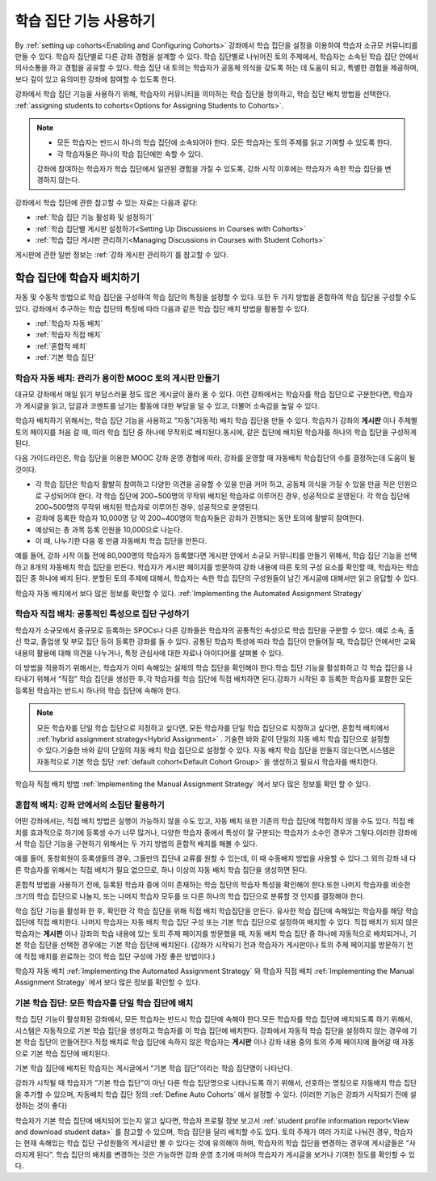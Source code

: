 .. _Cohorts Overview:


#############################
학습 집단 기능 사용하기
#############################

By :ref:`setting up cohorts<Enabling and Configuring Cohorts>` 강좌에서 학습 집단을 
설정을 이용하여 학습자 소규모 커뮤니티를 만들 수 있다. 학습자 집단별로 다른 강좌 경험을 설계할 수 있다.
학습 집단별로 나뉘어진 토의 주제에서, 학습자는 소속된 학습 집단 안에서 의사소통을 하고 경험을 공유할 수 있다. 
학습 집단 내 토의는 학습자가 공동체 의식을 갖도록 하는 데 도움이 되고, 특별한 경험을 제공하며, 보다 깊이 있고 유의미한 강좌에 참여할 수 있도록 한다.

강좌에서 학습 집단 기능을 사용하기 위해, 학습자의 커뮤니티을 의미하는 학습 집단을 정의하고, 학습 집단 배치 방법을 선택한다. :ref:`assigning students to cohorts<Options for Assigning Students to Cohorts>`.

.. note::    
   * 모든 학습자는 반드시 하나의 학습 집단에 소속되어야 한다. 
     모든 학습자는 토의 주제를 읽고  기여할 수 있도록  한다. 

   * 각 학습자들은 하나의 학습 집단에만 속할 수 있다.

   강좌에 참여하는 학습자가 학습 집단에서 일관된 경험을 가질 수 있도록,
   강좌 시작 이후에는 학습자가 속한 학습 집단을 변경하지 않는다.

강좌에서 학습 집단에 관한 참고할 수 있는 자료는 다음과 같다:

* :ref:`학습 집단 기능 활성화 및 설정하기` 

* :ref:`학습 집단별 게시판 설정하기<Setting Up Discussions in Courses with Cohorts>` 

* :ref:`학습 집단 게시판 관리하기<Managing Discussions in Courses with Student Cohorts>` 

게시판에 관한 일반 정보는 :ref:`강좌 게시판 관리하기`를 참고할 수 있다. 


.. _학습 집단에 학습자 배치하기:

*****************************************
학습 집단에 학습자 배치하기
*****************************************

자동 및 수동적 방법으로 학습 집단을 구성하여 학습 집단의 특징을 설정할 수 있다.
또한 두 가지 방법을 혼합하여 학습 집단을 구성할 수도 있다.
강좌에서 추구하는 학습 집단의 특징에 따라 다음과 같은 학습 집단 배치 방법을 활용할 수 있다.

* :ref:`학습자 자동 배치`

* :ref:`학습자 직접 배치`

* :ref:`혼합적 배치`

* :ref:`기본 학습 집단`


.. _학습자 자동 배치:

========================================================
학습자 자동 배치: 관리가 용이한 MOOC 토의 게시판 만들기
========================================================

대규모 강좌에서 매일 읽기 부담스러울 정도 많은 게시글이 올라 올 수 있다.
이런 강좌에서는 학습자를 학습 집단으로 구분한다면, 학습자가 게시글을 읽고, 답글과 코멘트를 남기는 활동에 대한 부담을 덜 수 있고, 더불어 소속감을 높일 수 있다. 

학습자 배치하기 위해서는, 학습 집단 기능을 사용하고 “자동”(자동적) 배치 학습 집단을 만들 수 있다. 학습자가 강좌의 **게시판** 이나 주제별 토의 페이지를 처음 갈 때, 여러 학습 집단 중 하나에 무작위로 배치된다.동시에, 같은 집단에 배치된 학습자를 하나의 학습 집단을 구성하게 된다.

다음 가이드라인은,  학습 집단을 이용한 MOOC 강좌 운영 경험에 따라, 강좌를 운영할 때 자동배치 학습집단의 수를 결정하는데 도움이 될 것이다.

* 각 학습 집단은 학습자 활발히 참여하고 다양한 의견을 공유할 수 있을 만큼 커야 하고, 공동체 의식을 가질 수 있을 만큼 적은 인원으로 구성되어야 한다. 각 학습 집단에 200~500명의 무작위 배치된 학습자로 이루어진 경우, 성공적으로 운영된다. 각 학습 집단에 200~500명의 무작위 배치된 학습자로 이루어진 경우, 성공적으로 운영된다.

* 강좌에 등록한 학습자 10,000명 당 약 200~400명의 학습자들은 강좌가 진행되는 동안 토의에 활발히 참여한다.

* 예상되는 총 과목 등록 인원을 10,000으로 나눈다.

* 이 때, 나누기한 다음 몫 만큼 자동배치 학습 집단을 만든다.

예를 들어, 강좌 시작 이틀 전에 80,000명의 학습자가 등록했다면
게시판 안에서 소규모 커뮤니티를 만들기 위해서, 학습 집단 기능을 선택하고 8개의 자동배치 학습 집단을 만든다.
학습자가 게시판 페이지를 방문하여 강좌 내용에 따른 토의 구성 요소를 확인할 때, 학습자는 학습 집단 중 하나에 배치 된다. 
분할된 토의 주제에 대해서, 학습자는 속한 학습 집단의 구성원들이 남긴 게시글에 대해서만 읽고 응답할 수 있다.

학습자 자동 배치에서 보다 많은 정보를 확인할 수 있다. :ref:`Implementing the Automated Assignment Strategy`


.. _학습자 직접 배치:

=====================================================
학습자 직접 배치: 공통적인 특성으로 집단 구성하기
=====================================================

학습자가 소규모에서 중규모로 등록하는 SPOCs나 다른 강좌들은 학습자의 공통적인 속성으로 학습 집단을 구분할 수 있다. 예로 소속, 출신 학교, 졸업생 및 부모 집단 등이 등록한 강좌를 들 수 있다. 공통된 학습자 특성에 따라 학습 집단이 만들어질 때, 학습집단 안에서만 교육내용의 활용에 대해 의견을 나누거나, 특정 관심사에 대한 자료나 아이디어를 살펴볼 수 있다. 

이 방법을 적용하기 위해서는, 학습자가 이미 속해있는 실제의 학습 집단을 확인해야 한다.학습 집단 기능을 활성화하고 각 학습 집단을 나타내기 위해서 “직접” 학습 집단을 생성한 후,각 학습자를 학습 집단에 직접 배치하면 된다.강좌가 시작된 후 등록한 학습자를 포함한 모든 등록된 학습자는 반드시 하나의 학습 집단에 속해야 한다.


.. note:: 모든 학습자를 단일 학습 집단으로 지정하고 싶다면, 
   모든 학습자를 단일 학습 집단으로 지정하고 싶다면, 혼합적 배치에서 :ref:`hybrid assignment strategy<Hybrid Assignment>` . 기술한 바와 같이 단일의 자동 배치 학습 집단으로 설정할 수 있다.기술한 바와 같이 단일의 자동 배치 학습 집단으로 설정할 수 있다.
   자동 배치 학습 집단을 만들지 않는다면,시스템은 자동적으로 기본 학습 집단 :ref:`default cohort<Default Cohort Group>` 을 생성하고 필요시 학습자를 배치한다.   

학습자 직접 배치 방법 :ref:`Implementing the Manual Assignment Strategy` 에서 보다 많은 정보를 확인 할 수 있다.


.. _혼합적 배치:

=============================================================
혼합적 배치: 강좌 안에서의 소집단 활용하기
=============================================================

어떤 강좌에서는, 직접 배치 방법은 실행이 가능하지 않을 수도 있고, 자동 배치 또한 기존의 학습 집단에 적합하지 않을 수도 있다.
직접 배치를 효과적으로 하기에 등록생 수가 너무 많거나, 다양한 학습자 중에서 특성이 잘 구분되는 학습자가 소수인 경우가 그렇다.이러한 강좌에서 학습 집단 기능을 구현하기 위해서는 두 가지 방법의 혼합적 배치를 해볼 수 있다. 

예를 들어, 동창회원이 등록생들의 경우, 그들만의 집단내 교류를 원할 수 있는데, 이 때 수동배치 방법을 사용할 수 있다.그 외의 강좌 내 다른 학습자를 위해서는 직접 배치가 필요 없으므로, 하나 이상의 자동 배치 학습 집단을 생성하면 된다.

혼합적 방법을 사용하기 전에, 등록된 학습자 중에 이미 존재하는 학습 집단의 학습자 특성을 확인해야 한다.또한 나머지 학습자를 비슷한 크기의 학습 집단으로 나눌지, 또는 나머지 학습자 모두를 또 다른 하나의 학습 집단으로 분류할 것 인지를 결정해야 한다.

학습 집단 기능을 활성화 한 후, 확인한 각 학습 집단을 위해 직접 배치 학습집단을  만든다. 유사한 학습 집단에 속해있는 학습자를 해당 학습 집단에 직접 배치한다. 나머지 학습자는 자동 배치 학습 집단 구성 또는 기본 학습 집단으로 설정하여 배치할 수 있다. 직접 배치가 되지 않은 학습자는 **게시판** 이나 강좌의 학습 내용에 있는 토의 주제 페이지를 방문했을 때, 자동 배치 학습 집단 중 하나에 자동적으로 배치되거나, 기본 학습 집단을 선택한 경우에는 기본 학습 집단에 배치된다. (강좌가 시작되기 전과 학습자가 게시판이나 토의 주제 페이지를 방문하기 전에 직접 배치를 완료하는 것이 학습 집단 구성에 가장 좋은 방법이다.)

학습자 자동 배치  :ref:`Implementing the Automated Assignment Strategy` 와 학습자 직접 배치 :ref:`Implementing the Manual Assignment Strategy` 에서 보다 많은 정보를 확인할 수 있다. 


.. _기본 학습 집단:

===========================================================
기본 학습 집단: 모든 학습자를 단일 학습 집단에 배치
===========================================================

학습 집단 기능이 활성화된 강좌에서, 모든 학습자는 반드시 학습 집단에 속해야 한다.모든 학습자를 학습 집단에 배치되도록 하기 위해서, 시스템은 자동적으로 기본 학습 집단을 생성하고 학습자를 이 학습 집단에 배치한다. 강좌에서 자동적 학습 집단을 설정하지 않는 경우에 기본 학습 집단이 만들어진다.직접 배치로 학습 집단에 속하지 않은 학습자는 **게시판** 이나 강좌 내용 중의 토의 주제 페이지에 들어갈 때 자동으로 기본 학습 집단에 배치된다.

기본 학습 집단에 배치된 학습자는 게시글에서  “기본 학습 집단”이라는 학습 집단명이 나타난다.

.. image:: ../../../shared/building_and_running_chapters/Images/post_visible_default.png
 :alt: A discussion topic post with "This post is visible to Default Group" 
       above the title

강좌가 시작될 때 학습자가 “기본 학습 집단”이 아닌 다른 학습 집단명으로 나타나도록 하기 위해서, 선호하는 명칭으로 자동배치 학습 집단을 추가할 수 있으며, 자동배치 학습 집단 정의 :ref:`Define Auto Cohorts` 에서 설정할 수 있다. (이러한 기능은 강좌가 시작되기 전에 설정하는 것이 좋다)

학습자가 기본 학습 집단에 배치되어 있는지 알고 싶다면, 학습자 프로필 정보 보고서 :ref:`student profile information report<View and download student data>` 를 참고할 수 있으며, 학습 집단을 달리 배치할 수도 있다.  토의 주제가 여러 가지로 나눠진 경우, 학습자는 현재 속해있는 학습 집단 구성원들의 게시글만 볼 수 있다는 것에 유의해야 하며, 학습자의 학습 집단을 변경하는 경우에 게시글들은 “사라지게 된다”. 학습 집단의 배치를 변경하는 것은 가능하면 강좌 운영 초기에 마쳐야 학습자가 게시글을 보거나  기여한 정도를 확인할 수 있다.
